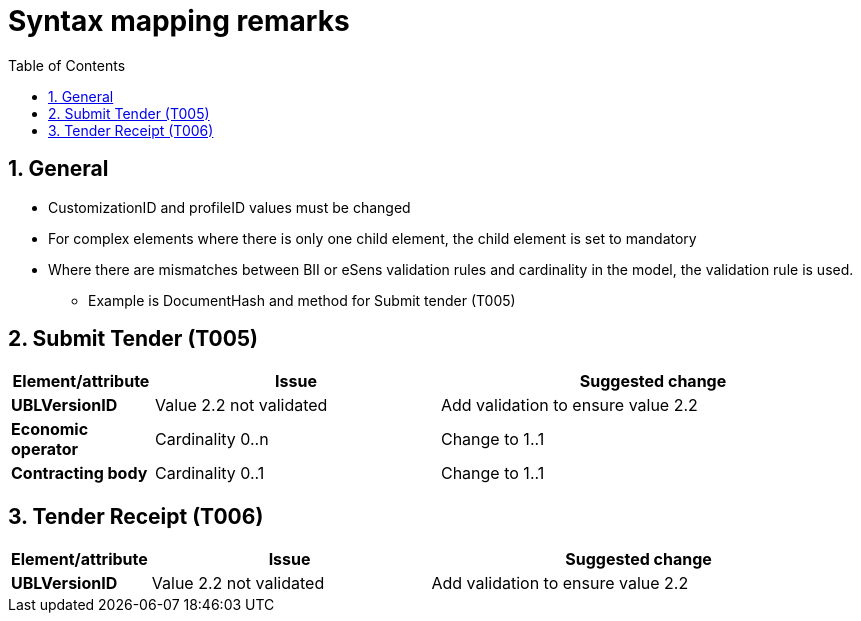 
=  Syntax mapping remarks
:toc: left
:toclevels: 2
:sectnums:
:sectanchors:
:source-highlighter: coderay
:sourcedir: .
:gendoc:
:sectnums:


== General

* CustomizationID and profileID values must be changed
* For complex elements where there is only one child element, the child element is set to mandatory
* Where there are mismatches between BII or eSens validation rules and cardinality in the model, the validation rule is used.
** Example is DocumentHash and method for Submit tender (T005)

== Submit Tender (T005)

[cols="1s,2,3", options="header"]
|===
|Element/attribute
|Issue
|Suggested change

|UBLVersionID
|Value 2.2 not validated
|Add validation to ensure value 2.2

|Economic operator
| Cardinality 0..n
| Change to 1..1

|Contracting body
|Cardinality 0..1
|Change to 1..1

|===

== Tender Receipt (T006)

[cols="1s,2,3", options="header"]
|===
|Element/attribute
|Issue
|Suggested change

|UBLVersionID
|Value 2.2 not validated
|Add validation to ensure value 2.2


|===
